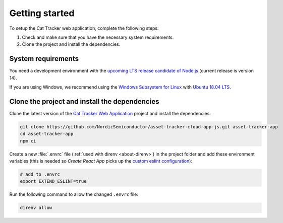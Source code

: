 .. _cat-tracker-webapp-get-started:

Getting started
###############

To setup the Cat Tracker web application, complete the following steps:

1. Check and make sure that you have the necessary system requirements.
#. Clone the project and install the dependencies.

System requirements
*******************

You need a development environment with the `upcoming LTS release candidate of Node.js <https://nodejs.org/en/about/releases/>`_ (current release is version 14).

If you are using Windows, we recommend using the `Windows Subsystem for Linux <https://docs.microsoft.com/en-us/windows/wsl/install-win10>`_ with `Ubuntu 18.04 LTS <https://www.microsoft.com/nb-no/p/ubuntu-1804-lts/9n9tngvndl3q?rtc=1>`_.

Clone the project and install the dependencies
**********************************************

.. clone_web_app_start

Clone the latest version of the `Cat Tracker Web Application <https://github.com/NordicSemiconductor/asset-tracker-cloud-app-js>`_ project and install the dependencies:

.. code-block:: bash

    git clone https://github.com/NordicSemiconductor/asset-tracker-cloud-app-js.git asset-tracker-app
    cd asset-tracker-app
    npm ci

Create a new :file:`.envrc` file (:ref:`used with direnv <about-direnv>`) in the project folder and add these environment variables (this is needed so *Create React App* picks up the `custom eslint configuration <https://create-react-app.dev/docs/setting-up-your-editor/#experimental-extending-the-eslint-config>`_):

.. code-block:: bash

    # add to .envrc
    export EXTEND_ESLINT=true

Run the following command to allow the changed ``.envrc`` file:

.. code-block:: bash

    direnv allow

.. clone_web_app_end
